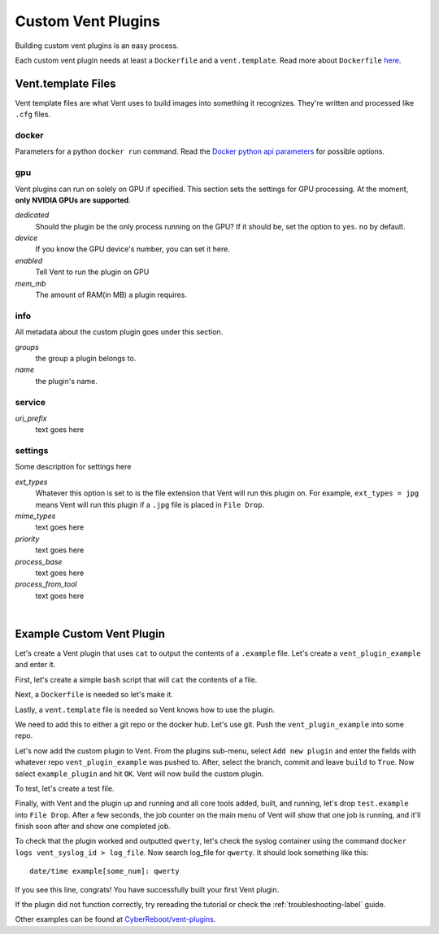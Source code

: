 Custom Vent Plugins
############################

Building custom vent plugins is an easy process.

Each custom vent plugin needs at least a ``Dockerfile`` and a ``vent.template``.
Read more about ``Dockerfile`` `here`_.

.. _here: https://docs.docker.com/engine/reference/builder/


.. _venttemplate-label:

Vent.template Files
===================
Vent template files are what Vent uses to build images into something it recognizes.
They're written and processed like ``.cfg`` files.

docker
------
Parameters for a python ``docker run`` command.
Read the `Docker python api parameters`_ for possible options.

.. _Docker python api parameters: https://docker-py.readthedocs.io/en/stable/containers.html#docker.models.containers.ContainerCollection.run


gpu
---
Vent plugins can run on solely on GPU if specified. This section sets the
settings for GPU processing. At the moment, **only NVIDIA GPUs are supported**.

*dedicated*
  Should the plugin be the only process running on the GPU? If it should be, set the
  option to ``yes``. ``no`` by default.

*device*
  If you know the GPU device's number, you can set it here.

*enabled*
  Tell Vent to run the plugin on GPU

*mem_mb*
  The amount of RAM(in MB) a plugin requires.


info
----
All metadata about the custom plugin goes under this section.

*groups*
  the group a plugin belongs to.

*name*
  the plugin's name.


service
-------
*uri_prefix*
  text goes here


settings
--------
Some description for settings here

*ext_types*
  Whatever this option is set to is the file extension that Vent will run this plugin on.
  For example, ``ext_types = jpg`` means Vent will run this plugin if a ``.jpg``
  file is placed in ``File Drop``.

*mime_types*
  text goes here

*priority*
  text goes here

*process_base*
  text goes here

*process_from_tool*
  text goes here

|

Example Custom Vent Plugin
==========================
Let's create a Vent plugin that uses ``cat`` to output the contents of a
``.example`` file. Let's create a ``vent_plugin_example`` and enter it.

First, let's create a simple ``bash`` script that will ``cat`` the contents of a
file.

.. code-block:: bash
   :caption: cat.sh

   #! bin/bash
   cat $1


Next, a ``Dockerfile`` is needed so let's make it.

.. code-block:: bash
   :caption: Dockerfile

   FROM ubuntu:latest
   ADD cat.sh .
   ENTRYPOINT ["/cat.sh"]
   CMD [""]


Lastly, a ``vent.template`` file is needed so Vent knows how to use the plugin.

.. code-block:: bash
   :caption: vent.template

   [info]
   name = example plugin
   groups = example

   [settings]
   ext_types = example
   process_base = yes


We need to add this to either a git repo or the docker hub. Let's use git.
Push the ``vent_plugin_example`` into some repo.

Let's now add the custom plugin to Vent. From the plugins sub-menu, select
``Add new plugin`` and enter the fields with whatever repo
``vent_plugin_example`` was pushed to. After, select the branch, commit and leave
``build`` to ``True``. Now select ``example_plugin`` and hit ``OK``. Vent will
now build the custom plugin.

To test, let's create a test file.

.. code-block:: bash
   :caption: test.example

   qwerty


Finally, with Vent and the plugin up and running and all core tools added, built,
and running, let's drop ``test.example`` into ``File Drop``. After a few
seconds, the job counter on the main menu of Vent will show that one job is
running, and it'll finish soon after and show one completed job.

To check that the plugin worked and outputted ``qwerty``, let's check the syslog
container using the command ``docker logs vent_syslog_id > log_file``. Now
search log_file for ``qwerty``. It should look something like this:

::

    date/time example[some_num]: qwerty

If you see this line, congrats! You have successfully built your first Vent
plugin.

If the plugin did not function correctly, try rereading the tutorial or check
the :ref:`troubleshooting-label` guide.

Other examples can be found at `CyberReboot/vent-plugins`_.

.. _CyberReboot/vent-plugins: https://github.com/CyberReboot/vent-plugins
